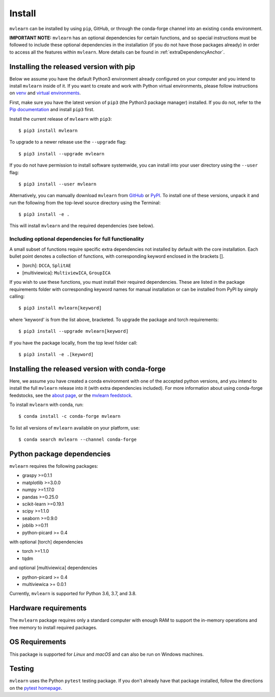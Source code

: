 Install
=======

``mvlearn`` can be installed by using ``pip``, GitHub, or through the conda-forge
channel into an existing ``conda`` environment.

**IMPORTANT NOTE:** ``mvlearn`` has an optional dependencies for certain functions,
and so special instructions must be followed to include these
optional dependencies in the installation (if you do not have those packages already)
in order to access all the features within ``mvlearn``.
More details can be found in :ref:`extraDependencyAnchor`.

Installing the released version with pip
----------------------------------------

Below we assume you have the default Python3 environment already configured on
your computer and you intend to install ``mvlearn`` inside of it.  If you want
to create and work with Python virtual environments, please follow instructions
on `venv <https://docs.python.org/3/library/venv.html>`_ and `virtual
environments <http://docs.python-guide.org/en/latest/dev/virtualenvs/>`_.

First, make sure you have the latest version of ``pip3`` (the Python3 package manager)
installed. If you do not, refer to the `Pip documentation
<https://pip.pypa.io/en/stable/installing/>`_ and install ``pip3`` first.

Install the current release of ``mvlearn`` with ``pip3``::

    $ pip3 install mvlearn

To upgrade to a newer release use the ``--upgrade`` flag::

    $ pip3 install --upgrade mvlearn

If you do not have permission to install software systemwide, you can
install into your user directory using the ``--user`` flag::

    $ pip3 install --user mvlearn

Alternatively, you can manually download ``mvlearn`` from
`GitHub <https://github.com/mvlearn/mvlearn>`_  or
`PyPI <https://pypi.org/project/mvlearn/>`_.
To install one of these versions, unpack it and run the following from the
top-level source directory using the Terminal::

    $ pip3 install -e .

This will install ``mvlearn`` and the required dependencies (see below).

.. _extraDependencyAnchor:

Including optional dependencies for full functionality
^^^^^^^^^^^^^^^^^^^^^^^^^^^^^^^^^^^^^^^^^^^^^^^^^^^^^^

A small subset of functions require specific extra dependencies not installed
by default with the core installation. Each bullet point denotes a collection
of functions, with corresponding keyword enclosed in the brackets [].

* [torch]: ``DCCA``, ``SplitAE``
* [multiviewica]: ``MultiviewICA``, ``GroupICA``

If you wish to use these functions, you must install their required
dependencies. These are listed in the package requirements folder
with corresponding keyword names
for manual installation or can be installed from PyPI by simply calling::

    $ pip3 install mvlearn[keyword]

where 'keyword' is from the list above, bracketed.
To upgrade the package and torch requirements::

    $ pip3 install --upgrade mvlearn[keyword]

If you have the package locally, from the top level folder call::

    $ pip3 install -e .[keyword]

.. _condaAnchor:

Installing the released version with conda-forge
------------------------------------------------

Here, we assume you have created a conda environment with one of the
accepted python versions, and you intend to install the full ``mvlearn``
release into it (with extra dependencies included). For more information
about using conda-forge feedstocks, see the `about page <https://conda-forge.org/>`_,
or the `mvlearn feedstock <https://github.com/conda-forge/mvlearn-feedstock>`_.

To install ``mvlearn`` with conda, run::

	$ conda install -c conda-forge mvlearn

To list all versions of ``mvlearn`` available on your platform, use::

	$ conda search mvlearn --channel conda-forge


Python package dependencies
---------------------------
``mvlearn`` requires the following packages:

- graspy >=0.1.1
- matplotlib >=3.0.0
- numpy >=1.17.0
- pandas >=0.25.0
- scikit-learn >=0.19.1
- scipy >=1.1.0
- seaborn >=0.9.0
- joblib >=0.11
- python-picard >= 0.4

with optional [torch] dependencies

- torch >=1.1.0
- tqdm

and optional [multiviewica] dependencies

- python-picard >= 0.4
- multiviewica >= 0.0.1

Currently, ``mvlearn`` is supported for Python 3.6, 3.7, and 3.8.

Hardware requirements
---------------------
The ``mvlearn`` package requires only a standard computer with enough RAM to support the in-memory operations and free memory to install required packages. 

OS Requirements
---------------
This package is supported for *Linux* and *macOS* and can also be run on Windows machines.

Testing
-------
``mvlearn`` uses the Python ``pytest`` testing package.  If you don't already have
that package installed, follow the directions on the `pytest homepage
<https://docs.pytest.org/en/latest/>`_.